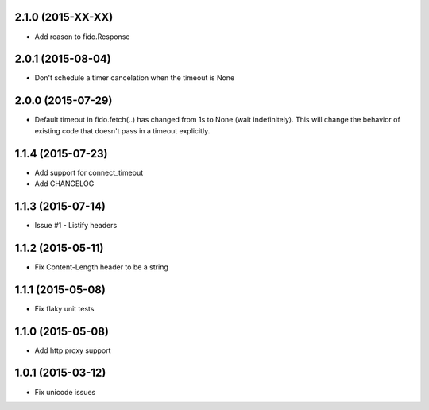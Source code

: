 2.1.0 (2015-XX-XX)
---------------------
- Add reason to fido.Response

2.0.1 (2015-08-04)
---------------------
- Don't schedule a timer cancelation when the timeout is None

2.0.0 (2015-07-29)
---------------------
- Default timeout in fido.fetch(..) has changed from 1s to None (wait indefinitely).
  This will change the behavior of existing code that doesn't pass in a timeout
  explicitly.

1.1.4 (2015-07-23)
---------------------
- Add support for connect_timeout
- Add CHANGELOG

1.1.3 (2015-07-14)
---------------------
- Issue #1 - Listify headers

1.1.2 (2015-05-11)
---------------------
- Fix Content-Length header to be a string

1.1.1 (2015-05-08)
----------------------
- Fix flaky unit tests

1.1.0 (2015-05-08)
----------------------
- Add http proxy support

1.0.1 (2015-03-12)
----------------------
- Fix unicode issues
